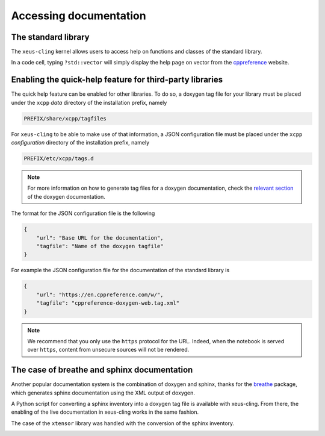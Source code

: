 .. Copyright (c) 2017, Johan Mabille, Loic Gouarin and Sylvain Corlay

   Distributed under the terms of the BSD 3-Clause License.

   The full license is in the file LICENSE, distributed with this software.

.. raw:: html

   <style>
   .rst-content .section>img {
       border: 1px solid #e1e4e5;
   }
   </style>

Accessing documentation
=======================

The standard library
--------------------

The ``xeus-cling`` kernel allows users to access help on functions and classes
of the standard library.

In a code cell, typing ``?std::vector`` will simply display the help page on
vector from the cppreference_ website.

.. image:: help.png

Enabling the quick-help feature for third-party libraries
---------------------------------------------------------

The quick help feature can be enabled for other libraries. To do so, a doxygen
tag file for your library must be placed under the ``xcpp`` `data` directory of
the installation prefix, namely

.. code::

   PREFIX/share/xcpp/tagfiles

For ``xeus-cling`` to be able to make use of that information, a JSON
configuration file must be placed under the ``xcpp`` `configuration` directory
of the installation prefix, namely

.. code::

   PREFIX/etc/xcpp/tags.d

.. note::

   For more information on how to generate tag files for a doxygen
   documentation, check the `relevant section`_ of the doxygen documentation.

The format for the JSON configuration file is the following

.. code:: json

   {
       "url": "Base URL for the documentation",
       "tagfile": "Name of the doxygen tagfile"
   }

For example the JSON configuration file for the documentation of the standard
library is

.. code:: json

    {
        "url": "https://en.cppreference.com/w/",
        "tagfile": "cppreference-doxygen-web.tag.xml"
    }

.. note::

   We recommend that you only use the ``https`` protocol for the URL. Indeed,
   when the notebook is served over ``https``, content from unsecure sources
   will not be rendered.

The case of breathe and sphinx documentation
--------------------------------------------

Another popular documentation system is the combination of doxygen and sphinx,
thanks for the breathe_ package, which generates sphinx documentation using the
XML output of doxygen.

A Python script for converting a sphinx inventory into a doxygen tag file is
available with xeus-cling. From there, the enabling of the live documentation
in xeus-cling works in the same fashion.

The case  of the ``xtensor`` library was handled with the conversion of the
sphinx inventory.

.. image:: xtensor.png

.. _cppreference: https://en.cppreference.com
.. _`relevant section`: https://www.stack.nl/~dimitri/doxygen/manual/external.html
.. _breathe: https://breathe.readthedocs.io
